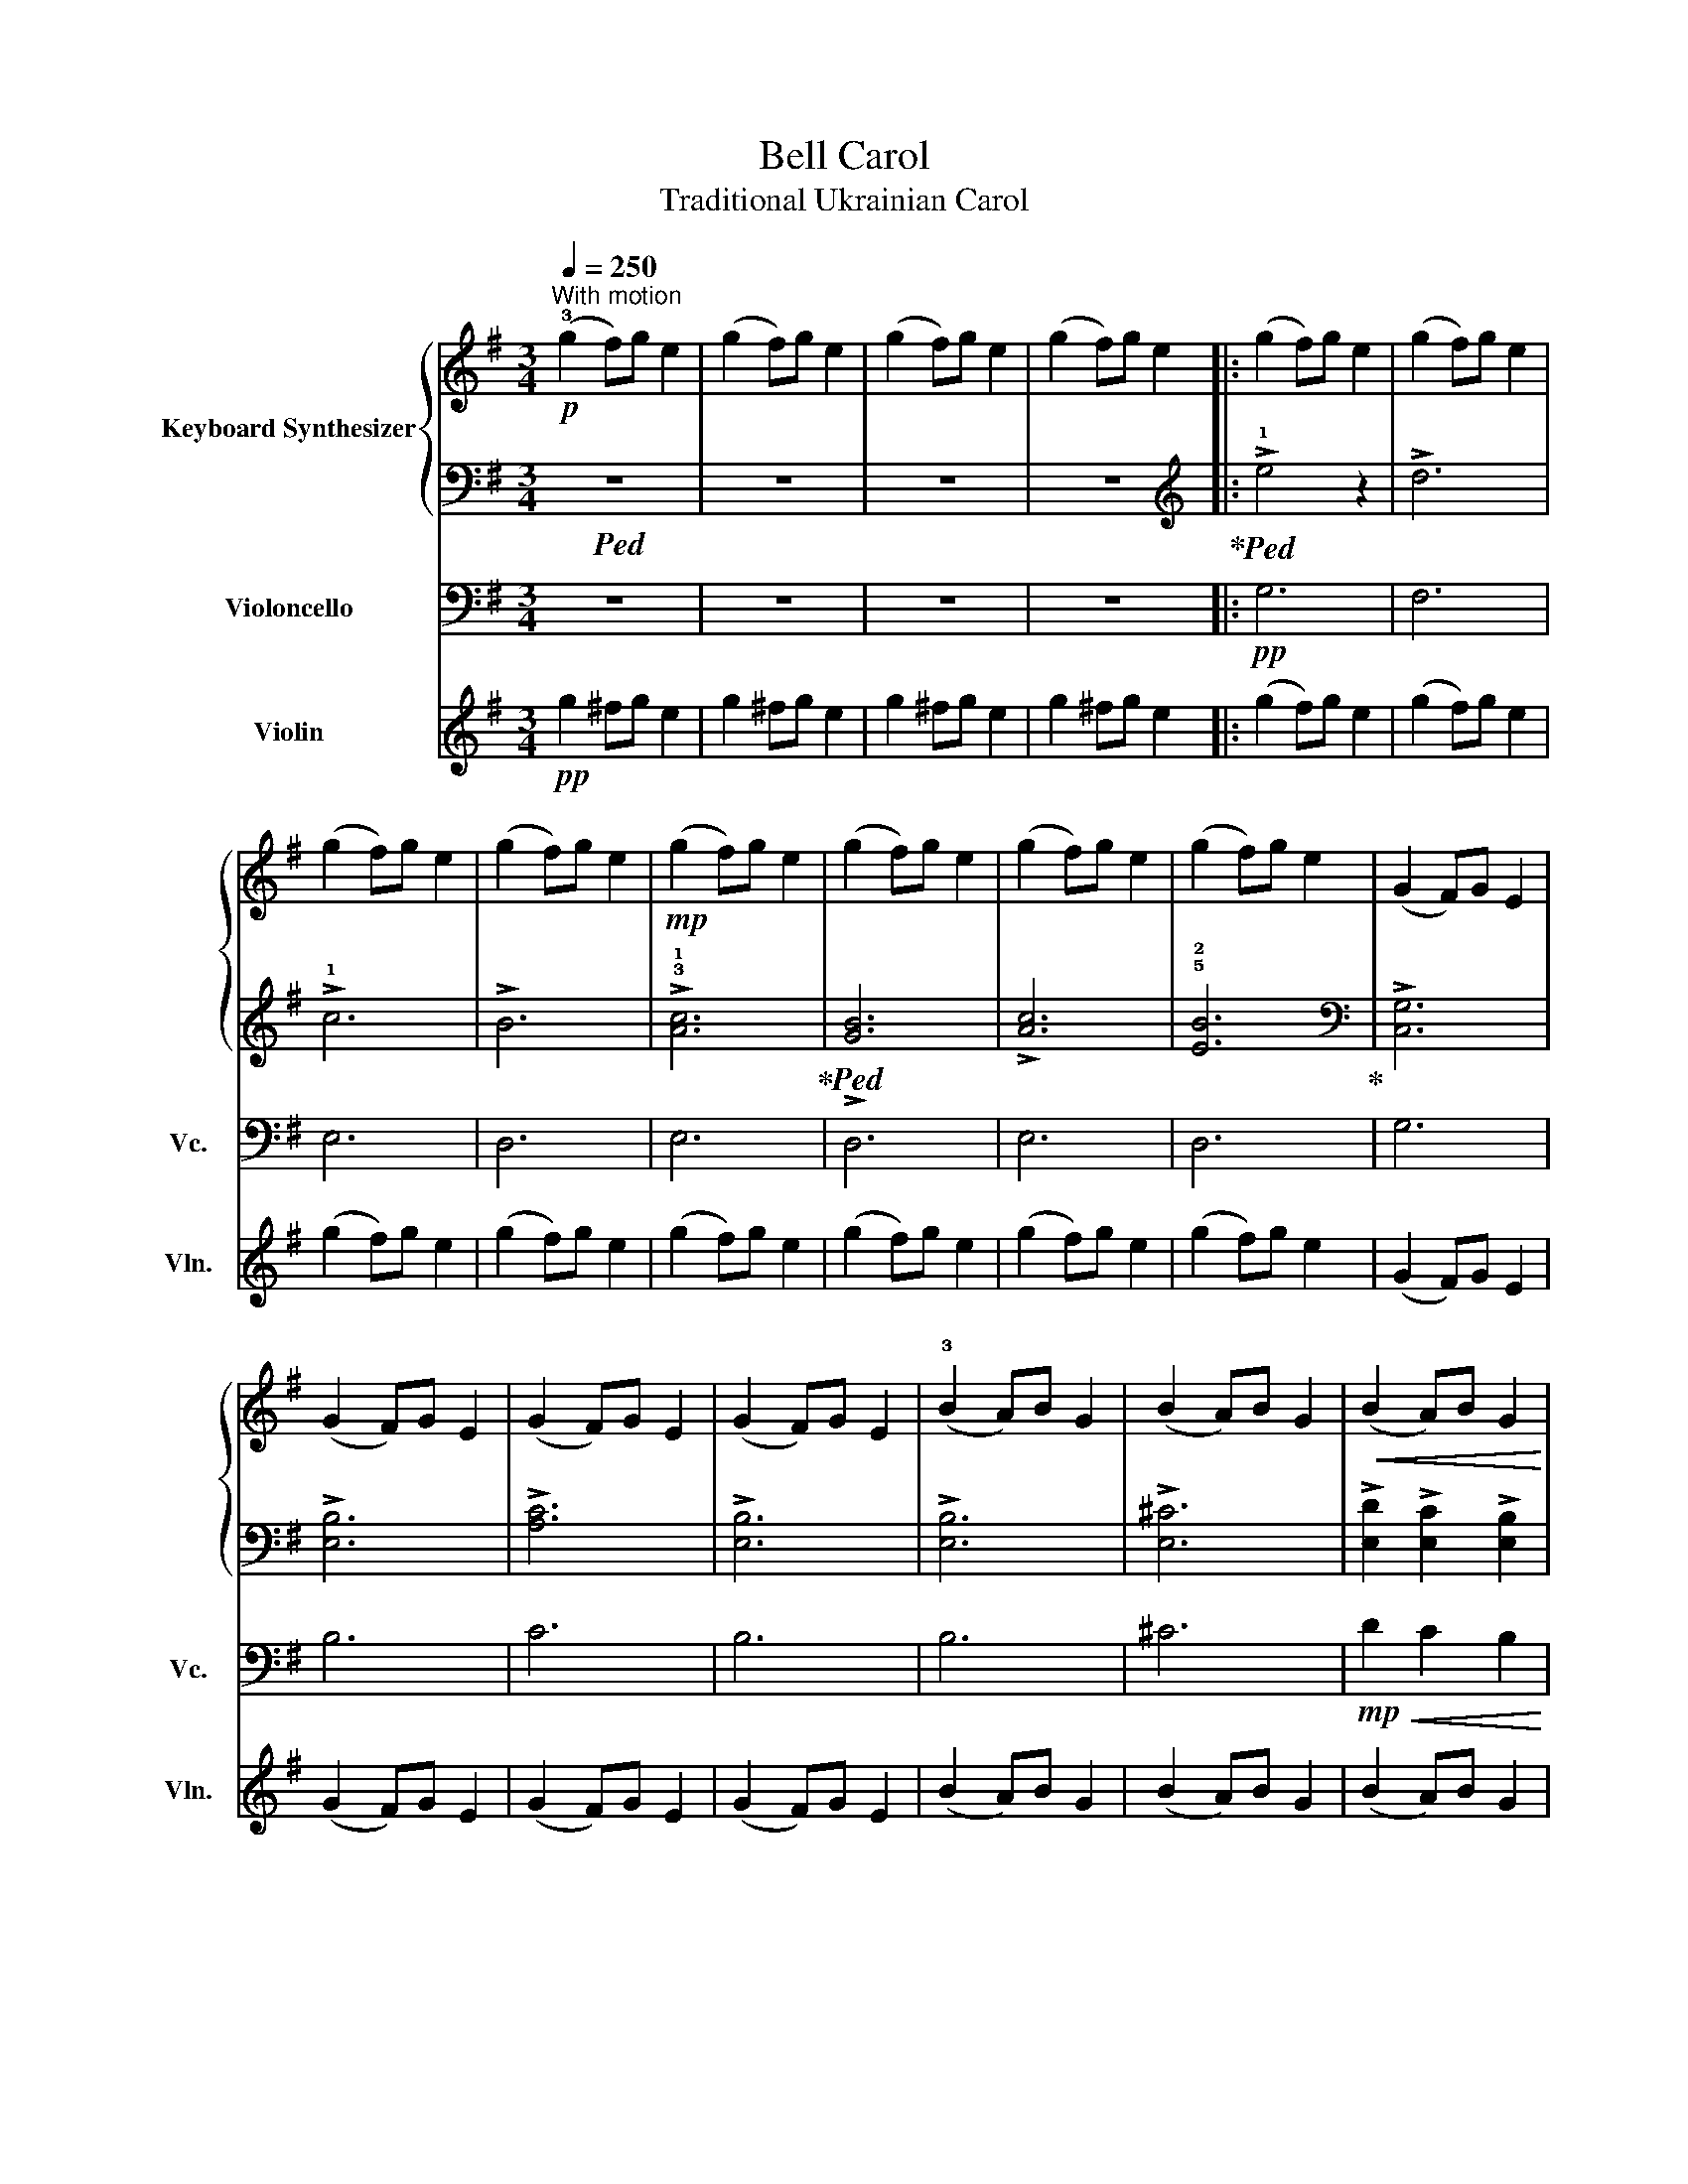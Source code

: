 X:1
T:Bell Carol
T:Traditional Ukrainian Carol
%%score { 1 | 2 } 3 4
L:1/8
Q:1/4=250
M:3/4
K:G
V:1 treble nm="Keyboard Synthesizer"
V:2 bass 
V:3 bass nm="Violoncello" snm="Vc."
V:4 treble nm="Violin" snm="Vln."
V:1
!p!"^With motion" (!3!g2 f)g e2 | (g2 f)g e2 | (g2 f)g e2 | (g2 f)g e2 |: (g2 f)g e2 | (g2 f)g e2 | %6
 (g2 f)g e2 | (g2 f)g e2 |!mp! (g2 f)g e2 | (g2 f)g e2 | (g2 f)g e2 | (g2 f)g e2 | (G2 F)G E2 | %13
 (G2 F)G E2 | (G2 F)G E2 | (G2 F)G E2 | (!3!B2 A)B G2 | (B2 A)B G2 |!<(! (B2 A)B G2!<)! | %19
 (B2 A)B G2 |!f! ([Ge]2 e)e dc | (!1!!3![GB]2 BB AG) | (A2 AA BA) | (!1!G2 !3!FG E2) | %24
 z2 z z (!2!F!3!G | !4!!2![FA]!5!!3![GB] !4!!2![FA]2 !3!!1![EG]2) | z z z z (FG | %27
 [FA][GB] [FA]2 [EG]2) | (G2 FG E2) | (!3!G2 FG E2) | (G2 FG E2) | (G2 FG E2) | (G2 FG E2) | %33
 (G2 FG E2) | (G2 FG E2) | (G2 FG E2) |!f! (e2 ee dc) | (B2 BB AG) | (A2 AA BA) | (G2 FG E2) | %40
 z z z z (FG | AB A2 G2) | z z z z (FG | [FA][GB] [FA]2 [EG]2) | (g2 fg e2) | (g2 fg e2) | %46
 (g2 fg e2) | (g2 fg e2) | (G2 FG E2) | (G2 FG E2) | (G2 FG E2) | (G2 FG !fermata!E2) :| %52
!p![Q:1/4=44]"_Very slow" !3!!5![GB]2 [FA]!fermata![GB] !fermata![G,E]2 | %53
!8va(! !fermata!!1!!2!!5![gbe']6!8va)! |] %54
V:2
!ped! z6 | z6 | z6 | z6!ped-up! |:[K:treble]!ped! !>!!1!e4 z2 | !>!d6 | !>!!1!c6 | !>!B6 | %8
 !>!!3!!1![Ac]6!ped-up! |!ped! !>![GB]6 | !>![Ac]6 | !5!!2![EB]6!ped-up! |[K:bass] !>![C,G,]6 | %13
 !>![E,B,]6 | !>![A,C]6 | !>![E,B,]6 | !>![E,B,]6 | !>![E,^C]6 | !>![E,D]2 !>![E,C]2 !>![E,B,]2 | %19
 !>![E,D]2 !>![E,C]2 !>![E,B,]2 | !>![E,B,]6 | !>![E,B,]6 | !>![E,C]6 | !>![E,B,]6 | %24
!ped! (!4!B,^C ^DE) z2 | z6!ped-up! |!ped! (B,^C ^DE) z2 | z6!ped-up! |!mf! !>!E,6 | !>!D,6 | %30
!>(! !>!!1!C,6!>)! | !>!B,,6 |!mp! !>![E,,B,,]6 | !>![E,B,]6 | !>![E,,B,,]6 | !>![E,B,]6 | %36
 !>![E,B,]6 | !>![E,B,]6 | !>![E,C]6 | !>![E,B,]6 |!ped! (B,^C ^DE) z2 | z6!ped-up! | %42
!ped! (B,^C ^DE) z2 | z6!ped-up! |[K:treble]!mf! !>!e4 z2 | !>!d6 |!>(! !>!c6!>)! | !>!B6 | %48
[K:bass]!mp! !>![E,,B,,]6 | !>![E,B,]6 |!>(! !>![E,,B,,]6!>)! | !fermata![E,B,]6 :| %52
 z2 z2 !fermata![E,,B,,]2 |[K:treble]!mf! !fermata!!5!!2![FB]6 |] %54
V:3
 z6 | z6 | z6 | z6 |:!pp! G,6 | F,6 | E,6 | D,6 | E,6 | D,6 | E,6 | D,6 | G,6 | B,6 | C6 | B,6 | %16
 B,6 | ^C6 |!mp!!<(! D2 C2 B,2!<)! | D2 C2 B,2 |!mf! B,2 B,B, B,B, | B,2 B,B, B,B, | C2 CC CC | %23
 B,2 B,B, B,2 | B,2 B,2 B,2 | C2 C2 C2 | B,2 B,2 B,2 | B,2 B,2 B,2 | E,6 | D,6 | C,6 | B,,6 | %32
!p! [E,,B,,]6 | [E,B,]6 | [E,,B,,]6 | [E,B,]6 | [E,B,]6 | [E,B,]6 | [E,C]6 | [E,B,]6 | %40
 B,^C ^DE- z2 | E6 | B,^C ^DE- z2 | E6 | G,6 | F,6 | E,6 | D,6 | [E,,B,,]6 | [E,B,]6 | [E,,B,,]6 | %51
 [E,B,]6 :| z6 | E,,6 |] %54
V:4
!pp! g2 ^fg e2 | g2 ^fg e2 | g2 ^fg e2 | g2 ^fg e2 |: (g2 f)g e2 | ((g2 f))g e2 | (g2 f)g e2 | %7
 (g2 f)g e2 | (g2 f)g e2 | (g2 f)g e2 | (g2 f)g e2 | (g2 f)g e2 | (G2 F)G E2 | (G2 F)G E2 | %14
 (G2 F)G E2 | (G2 F)G E2 | (B2 A)B G2 | (B2 A)B G2 | (B2 A)B G2 | (B2 A)B G2 |!f! (e2 e)e dc | %21
 (B2 BB AG) | (A2 AA BA) | (G2 FG E2) | (!4!B,^C ^DE) FG | AB A2 G2 | (((!4!B,^C ^DE))) FG | %27
 AB A2 G2 | e6 | d6 | c6 | B6 | e6 | d6 | c6 | B6 |!f! (e2 ee dc) | (B2 BB AG) | (A2 AA BA) | %39
 (G2 FG E2) | (!4!B,^C ^DE) FG | AB A2 G2 | (!4!B,^C ^DE) FG | AB A2 G2 | (g2 fg e2) | (g2 fg e2) | %46
 (g2 fg e2) | (g2 fg e2) | (G2 FG E2) | (G2 FG E2) | (G2 FG E2) | (G2 FG E2) :| %52
!p! (!5!B2 A!fermata!B !fermata!E2) | !fermata!e6 |] %54

